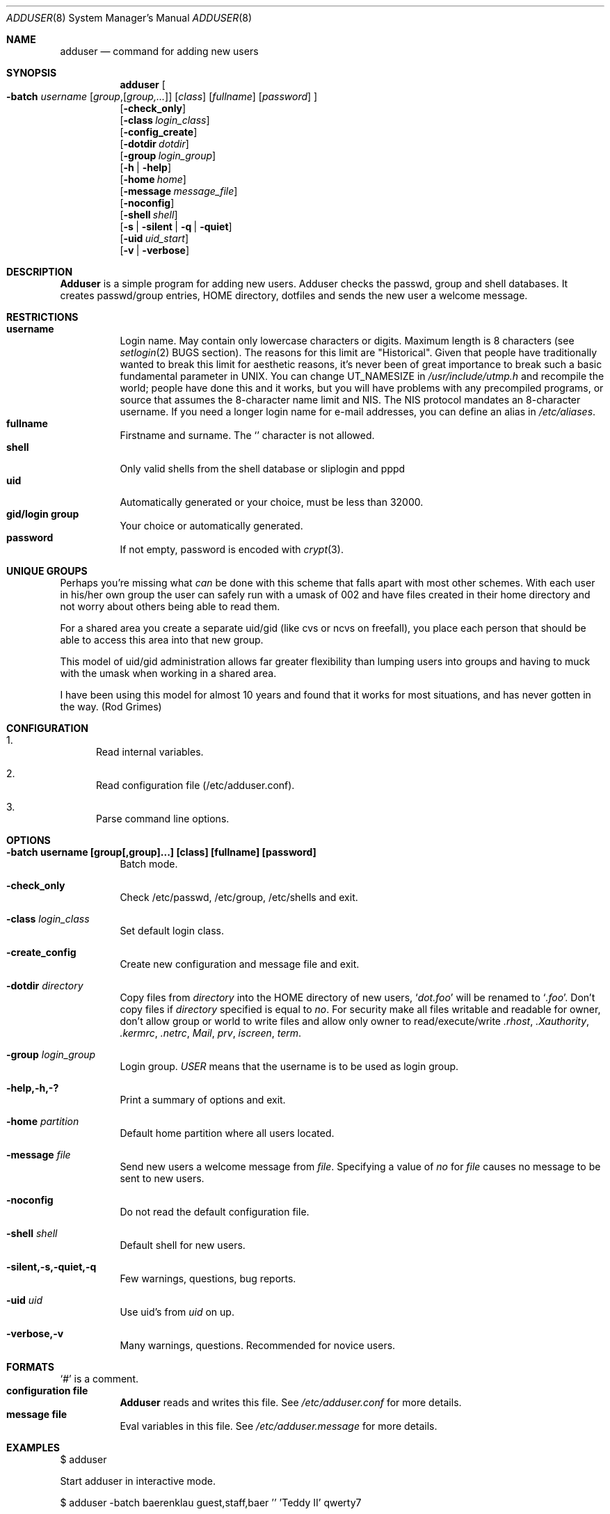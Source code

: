 .\" Copyright (c) 1995-1996 Wolfram Schneider <wosch@FreeBSD.org>. Berlin.
.\" All rights reserved.
.\"
.\" Redistribution and use in source and binary forms, with or without
.\" modification, are permitted provided that the following conditions
.\" are met:
.\" 1. Redistributions of source code must retain the above copyright
.\"    notice, this list of conditions and the following disclaimer.
.\" 2. Redistributions in binary form must reproduce the above copyright
.\"    notice, this list of conditions and the following disclaimer in the
.\"    documentation and/or other materials provided with the distribution.
.\"
.\" THIS SOFTWARE IS PROVIDED BY THE AUTHOR AND CONTRIBUTORS ``AS IS'' AND
.\" ANY EXPRESS OR IMPLIED WARRANTIES, INCLUDING, BUT NOT LIMITED TO, THE
.\" IMPLIED WARRANTIES OF MERCHANTABILITY AND FITNESS FOR A PARTICULAR PURPOSE
.\" ARE DISCLAIMED.  IN NO EVENT SHALL THE AUTHOR OR CONTRIBUTORS BE LIABLE
.\" FOR ANY DIRECT, INDIRECT, INCIDENTAL, SPECIAL, EXEMPLARY, OR CONSEQUENTIAL
.\" DAMAGES (INCLUDING, BUT NOT LIMITED TO, PROCUREMENT OF SUBSTITUTE GOODS
.\" OR SERVICES; LOSS OF USE, DATA, OR PROFITS; OR BUSINESS INTERRUPTION)
.\" HOWEVER CAUSED AND ON ANY THEORY OF LIABILITY, WHETHER IN CONTRACT, STRICT
.\" LIABILITY, OR TORT (INCLUDING NEGLIGENCE OR OTHERWISE) ARISING IN ANY WAY
.\" OUT OF THE USE OF THIS SOFTWARE, EVEN IF ADVISED OF THE POSSIBILITY OF
.\" SUCH DAMAGE.
.\"
.\" $Id: adduser.8,v 1.22 1997/09/01 06:14:16 charnier Exp $
.\"
.Dd January 9, 1995
.Dt ADDUSER 8
.Os FreeBSD 2.1
.Sh NAME
.Nm adduser
.Nd command for adding new users
.Sh SYNOPSIS
.Nm adduser
.Oo
.Fl batch Ar username
.Op Ar group Ns , Ns Op Ar group,...
.Op Ar class
.Op Ar fullname 
.Op Ar password 
.Oc
.br
.Op Fl check_only
.br
.Op Fl class Ar login_class
.br
.Op Fl config_create
.br
.Op Fl dotdir Ar dotdir
.br
.Op Fl group Ar login_group
.br
.Op Fl h | help
.br
.Op Fl home Ar home
.br
.Op Fl message Ar message_file
.br
.Op Fl noconfig
.br
.Op Fl shell Ar shell
.br
.Op Fl s | silent | q | quiet
.br
.Op Fl uid Ar uid_start
.br
.Op Fl v | verbose
.Sh DESCRIPTION
.Nm Adduser 
is a simple program for adding new users. Adduser checks
the passwd, group and shell databases. It creates passwd/group entries,
.Ev HOME
directory, dotfiles and sends the new user a welcome message.
.Sh RESTRICTIONS
.Bl -tag -width Ds -compact
.It Sy username
Login name. May contain only  lowercase characters or digits. Maximum length
is 8 characters (see 
.Xr setlogin 2
BUGS section). 
The reasons for this limit are "Historical". 
Given that people have traditionally wanted to break this
limit for aesthetic reasons, it's never been of great importance to break
such a basic fundamental parameter in UNIX.
You can change 
.Dv UT_NAMESIZE 
in 
.Pa /usr/include/utmp.h
and recompile the
world; people have done this and it works, but you will have problems
with any precompiled programs, or source that assumes the 8-character
name limit and NIS. The NIS protocol mandates an 8-character username.
If you need a longer login name for e-mail addresses,
you can define an alias in
.Pa /etc/aliases .
.It Sy fullname
Firstname and surname. 
The
.Ql Pa \:
character is not allowed.
.It Sy shell
Only valid shells from the shell database or sliplogin and pppd
.It Sy uid
Automatically generated or your choice, must be less than 32000.
.It Sy gid/login group
Your choice or automatically generated. 
.It Sy password
If not empty, password is encoded with 
.Xr crypt 3 .
.El
.Sh UNIQUE GROUPS
Perhaps you're missing what 
.Em can
be done with this scheme that falls apart
with most other schemes.  With each user in his/her own group the user can
safely run with a umask of 002 and have files created in their home directory
and not worry about others being able to read them.
.Pp
For a shared area you create a separate uid/gid (like cvs or ncvs on freefall),
you place each person that should be able to access this area into that new
group.
.Pp
This model of uid/gid administration allows far greater flexibility than lumping
users into groups and having to muck with the umask when working in a shared
area.
.Pp
I have been using this model for almost 10 years and found that it works
for most situations, and has never gotten in the way.  (Rod Grimes)
.Sh CONFIGURATION
.Bl -enum
.It
Read internal variables.
.It
Read configuration file (/etc/adduser.conf).
.It
Parse command line options.
.El
.Sh OPTIONS
.Bl -tag -width Ds
.It Sy -batch username [group[,group]...] [class] [fullname] [password]
Batch mode.
.It Sy -check_only
Check /etc/passwd, /etc/group, /etc/shells and exit.
.It Sy -class Ar login_class
Set default login class.
.It Sy -create_config
Create new configuration and message file and exit. 
.It Sy -dotdir Ar directory
Copy files from 
.Ar directory 
into the
.Ev HOME
directory of new users,
.Ql Pa dot.foo
will be renamed to 
.Ql Pa .foo .
Don't copy files if
.Ar directory 
specified is equal to
.Ar no .
For security make all files writable and readable for owner,
don't allow group or world to write files and allow only owner
to read/execute/write 
.Pa .rhost , 
.Pa .Xauthority , 
.Pa .kermrc , 
.Pa .netrc , 
.Pa Mail ,
.Pa prv , 
.Pa iscreen , 
.Pa term .
.It Sy -group Ar login_group
Login group. 
.Ar USER
means that the username is to be used as login group.
.It Sy -help,-h,-?
Print a summary of options and exit.
.It Sy -home Ar partition
Default home partition where all users located.
.It Sy -message Ar file
Send new users a welcome message from
.Ar file .
Specifying a value of
.Ar no
for
.Ar file 
causes no message to be sent to new users.
.It Sy -noconfig
Do not read the default configuration file.
.It Sy -shell Ar shell 
Default shell for new users.
.It Sy -silent,-s,-quiet,-q
Few warnings, questions, bug reports. 
.It Sy -uid Ar uid
Use uid's from 
.Ar uid
on up.
.It Sy -verbose,-v
Many warnings, questions. Recommended for novice users.
.Sh FORMATS
.Bl -tag -width Ds -compact
.Ql Pa #
is a comment.  
.It Sy configuration file
.Nm Adduser
reads and writes this file. 
See 
.Pa /etc/adduser.conf
for more details.
.It Sy message file
Eval variables in this file. See
.Pa /etc/adduser.message
for more
details.
.El
.Sh EXAMPLES
.Pp
$ adduser
.Pp
Start adduser in interactive mode.
.Pp
$ adduser -batch baerenklau guest,staff,baer '' 'Teddy II' qwerty7
.Pp
Create user 'baerenklau' and  login group 'baerenklau'. Invite user 
baerenklau into groups guest, staff and baer. Use default login class.
Realname (fullname)
is 'Teddy II'. Password is 'qwerty7' (don't use such passwords!). Create
.Ev HOME
directory 
.Pa /home/baerenklau
and copy all files and directories 
from 
.Pa /usr/share/skel
to 
.Pa /home/baerenklau .
Send user baerenklau 
a welcome message.
.Pp
$ adduser -uid 5000 -group guest -message no -batch vehlefanz
.Pp
Create user 'vehlefanz'. Login group is guest. Uid next available uid
after 5000, for instance 5007. No other groups, no realname, no password.
Do not send a welcome message.
.Sh FILES
.Bl -tag -width /etc/master.passwdxx -compact
.It Pa /etc/master.passwd
user database
.It Pa /etc/group
group database
.It Pa /etc/shells
shell database
.It Pa /etc/login.conf
login classes database
.It Pa /etc/adduser.conf
configuration file for adduser
.It Pa /etc/adduser.message
message file for adduser
.It Pa /usr/share/skel
skeletal login directory
.It Pa /var/log/adduser
logfile for adduser
.El
.Sh SEE ALSO
.Xr chpass 1 ,
.Xr finger 1 ,
.Xr passwd 1 ,
.Xr setlogin 2 ,
.Xr yp 4 ,
.Xr aliases 5 ,
.Xr group 5 ,
.Xr login.conf 5 ,
.Xr passwd 5 ,
.Xr shells 5 ,
.Xr addgroup 8 ,
.Xr pwd_mkdb 8 ,
.Xr rmgroup 8 ,
.Xr rmuser 8 ,
.Xr vipw 8
.\" .Sh BUGS
.Sh HISTORY
The
.Nm
command appeared in
.Fx 2.1 .
